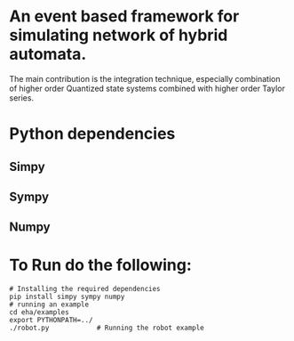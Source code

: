 * An event based framework for simulating network of hybrid automata.
  The main contribution is the integration technique, especially
  combination of higher order Quantized state systems combined with
  higher order Taylor series.
  
* Python dependencies
** Simpy
** Sympy
** Numpy
* To Run do the following:
#+BEGIN_SRC shell
  # Installing the required dependencies
  pip install simpy sympy numpy
  # running an example
  cd eha/examples
  export PYTHONPATH=../
  ./robot.py			# Running the robot example

#+END_SRC
